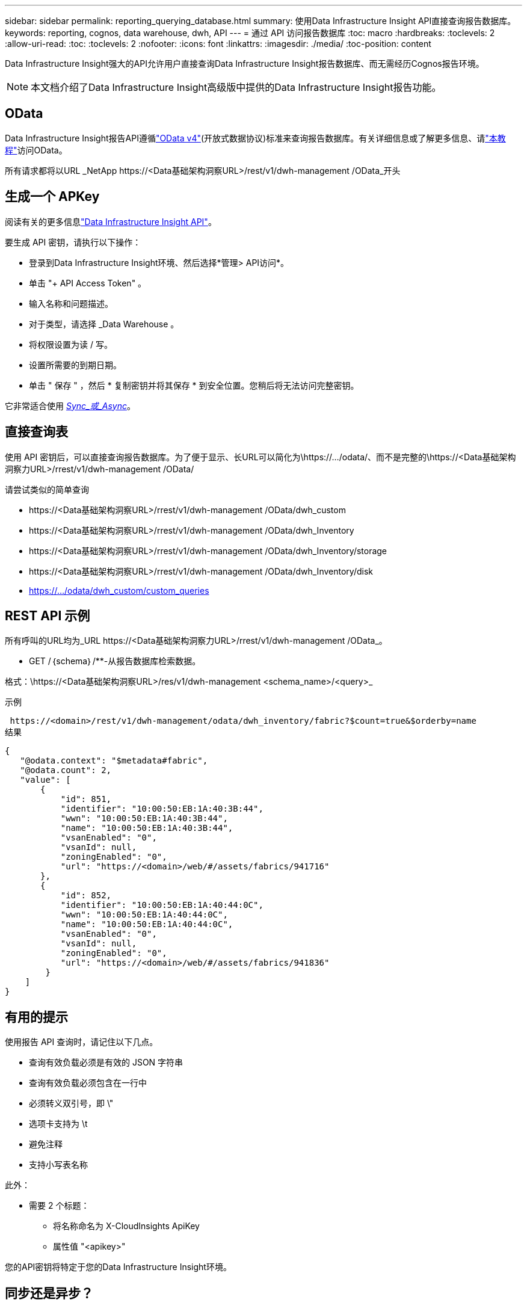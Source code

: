---
sidebar: sidebar 
permalink: reporting_querying_database.html 
summary: 使用Data Infrastructure Insight API直接查询报告数据库。 
keywords: reporting, cognos, data warehouse, dwh, API 
---
= 通过 API 访问报告数据库
:toc: macro
:hardbreaks:
:toclevels: 2
:allow-uri-read: 
:toc: 
:toclevels: 2
:nofooter: 
:icons: font
:linkattrs: 
:imagesdir: ./media/
:toc-position: content


[role="lead"]
Data Infrastructure Insight强大的API允许用户直接查询Data Infrastructure Insight报告数据库、而无需经历Cognos报告环境。


NOTE: 本文档介绍了Data Infrastructure Insight高级版中提供的Data Infrastructure Insight报告功能。



== OData

Data Infrastructure Insight报告API遵循link:https://www.odata.org/["OData v4"](开放式数据协议)标准来查询报告数据库。有关详细信息或了解更多信息、请link:https://www.odata.org/getting-started/basic-tutorial/["本教程"]访问OData。

所有请求都将以URL _NetApp \https://<Data基础架构洞察URL>/rest/v1/dwh-management /OData_开头



== 生成一个 APKey

阅读有关的更多信息link:API_Overview.html["Data Infrastructure Insight API"]。

要生成 API 密钥，请执行以下操作：

* 登录到Data Infrastructure Insight环境、然后选择*管理> API访问*。
* 单击 "+ API Access Token" 。
* 输入名称和问题描述。
* 对于类型，请选择 _Data Warehouse 。
* 将权限设置为读 / 写。
* 设置所需要的到期日期。
* 单击 " 保存 " ，然后 * 复制密钥并将其保存 * 到安全位置。您稍后将无法访问完整密钥。


它非常适合使用 <<synchronous-or-asynchronous,_Sync_或_Async_>>。



== 直接查询表

使用 API 密钥后，可以直接查询报告数据库。为了便于显示、长URL可以简化为\https://.../odata/、而不是完整的\https://<Data基础架构洞察力URL>/rrest/v1/dwh-management /OData/

请尝试类似的简单查询

* \https://<Data基础架构洞察URL>/rrest/v1/dwh-management /OData/dwh_custom
* \https://<Data基础架构洞察URL>/rrest/v1/dwh-management /OData/dwh_Inventory
* \https://<Data基础架构洞察URL>/rrest/v1/dwh-management /OData/dwh_Inventory/storage
* \https://<Data基础架构洞察URL>/rrest/v1/dwh-management /OData/dwh_Inventory/disk
* https://.../odata/dwh_custom/custom_queries




== REST API 示例

所有呼叫的URL均为_URL \https://<Data基础架构洞察力URL>/rrest/v1/dwh-management /OData_。

* GET /｛schema｝/**-从报告数据库检索数据。


格式：\https://<Data基础架构洞察URL>/res/v1/dwh-management <schema_name>/<query>_

示例

 https://<domain>/rest/v1/dwh-management/odata/dwh_inventory/fabric?$count=true&$orderby=name
结果

....
{
   "@odata.context": "$metadata#fabric",
   "@odata.count": 2,
   "value": [
       {
           "id": 851,
           "identifier": "10:00:50:EB:1A:40:3B:44",
           "wwn": "10:00:50:EB:1A:40:3B:44",
           "name": "10:00:50:EB:1A:40:3B:44",
           "vsanEnabled": "0",
           "vsanId": null,
           "zoningEnabled": "0",
           "url": "https://<domain>/web/#/assets/fabrics/941716"
       },
       {
           "id": 852,
           "identifier": "10:00:50:EB:1A:40:44:0C",
           "wwn": "10:00:50:EB:1A:40:44:0C",
           "name": "10:00:50:EB:1A:40:44:0C",
           "vsanEnabled": "0",
           "vsanId": null,
           "zoningEnabled": "0",
           "url": "https://<domain>/web/#/assets/fabrics/941836"
        }
    ]
}
....


== 有用的提示

使用报告 API 查询时，请记住以下几点。

* 查询有效负载必须是有效的 JSON 字符串
* 查询有效负载必须包含在一行中
* 必须转义双引号，即 \"
* 选项卡支持为 \t
* 避免注释
* 支持小写表名称


此外：

* 需要 2 个标题：
+
** 将名称命名为 X-CloudInsights ApiKey
** 属性值 "<apikey>"




您的API密钥将特定于您的Data Infrastructure Insight环境。



== 同步还是异步？

默认情况下、API命令将在_synicate_mode下运行、这意味着您将发送请求、并立即返回响应。但是、有时执行查询可能需要很长时间、从而可能导致请求超时。要解决此问题、您可以执行_异 步_请求。在异步模式下、此请求将返回一个URL、通过该URL可以监控执行情况。此URL将在准备就绪后返回结果。

要在async模式下执行查询、请添加标题 `*Prefer: respond-async*` 请求。成功执行后、响应将包含以下标题：

....
Status Code: 202 (which means ACCEPTED)
preference-applied: respond-async
location: https://<Data Infrastructure Insights URL>/rest/v1/dwh-management/odata/dwh_custom/asyncStatus/<token>
....
如果响应尚未就绪、则查询位置URL将返回相同的标题、如果响应已就绪、则查询将返回状态200。响应内容将为文本类型、并包含原始查询的http状态和一些元数据、后跟原始查询的结果。

....
HTTP/1.1 200 OK
 OData-Version: 4.0
 Content-Type: application/json;odata.metadata=minimal
 oDataResponseSizeCounted: true

 { <JSON_RESPONSE> }
....
要查看所有async查询的列表以及哪些查询已准备就绪、请使用以下命令：

 GET https://<Data Infrastructure Insights URL>/rest/v1/dwh-management/odata/dwh_custom/asyncList
响应格式如下：

....
{
   "queries" : [
       {
           "Query": "https://<Data Infrastructure Insights URL>/rest/v1/dwh-management/odata/dwh_custom/heavy_left_join3?$count=true",
           "Location": "https://<Data Infrastructure Insights URL>/rest/v1/dwh-management/odata/dwh_custom/asyncStatus/<token>",
           "Finished": false
       }
   ]
}
....